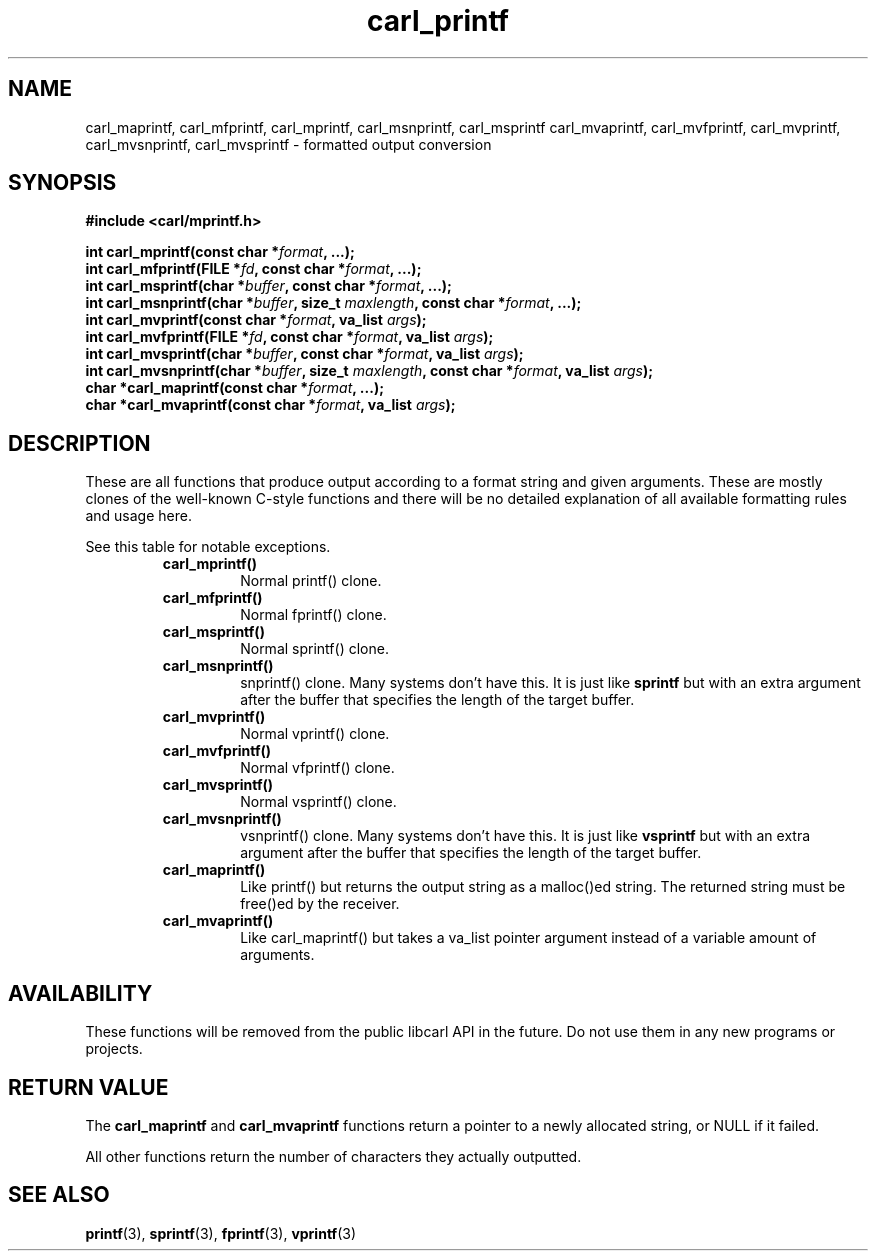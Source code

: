 .\" **************************************************************************
.\" *                                  _   _ ____  _
.\" *  Project                     ___| | | |  _ \| |
.\" *                             / __| | | | |_) | |
.\" *                            | (__| |_| |  _ <| |___
.\" *                             \___|\___/|_| \_\_____|
.\" *
.\" * Copyright (C) 1998 - 2020, Daniel Stenberg, <daniel@haxx.se>, et al.
.\" *
.\" * This software is licensed as described in the file COPYING, which
.\" * you should have received as part of this distribution. The terms
.\" * are also available at https://carl.se/docs/copyright.html.
.\" *
.\" * You may opt to use, copy, modify, merge, publish, distribute and/or sell
.\" * copies of the Software, and permit persons to whom the Software is
.\" * furnished to do so, under the terms of the COPYING file.
.\" *
.\" * This software is distributed on an "AS IS" basis, WITHOUT WARRANTY OF ANY
.\" * KIND, either express or implied.
.\" *
.\" **************************************************************************
.TH carl_printf 3 "30 April 2004" "libcarl 7.12" "libcarl Manual"
.SH NAME
carl_maprintf, carl_mfprintf, carl_mprintf, carl_msnprintf, carl_msprintf
carl_mvaprintf, carl_mvfprintf, carl_mvprintf, carl_mvsnprintf,
carl_mvsprintf - formatted output conversion
.SH SYNOPSIS
.B #include <carl/mprintf.h>
.sp
.BI "int carl_mprintf(const char *" format ", ...);"
.br
.BI "int carl_mfprintf(FILE *" fd ", const char *" format ", ...);"
.br
.BI "int carl_msprintf(char *" buffer ", const char *" format ", ...);"
.br
.BI "int carl_msnprintf(char *" buffer ", size_t " maxlength ", const char *" format ", ...);"
.br
.BI "int carl_mvprintf(const char *" format ", va_list " args ");"
.br
.BI "int carl_mvfprintf(FILE *" fd ", const char *" format ", va_list " args ");"
.br
.BI "int carl_mvsprintf(char *" buffer ", const char *" format ", va_list " args ");"
.br
.BI "int carl_mvsnprintf(char *" buffer ", size_t " maxlength ", const char *" format ", va_list " args ");"
.br
.BI "char *carl_maprintf(const char *" format ", ...);"
.br
.BI "char *carl_mvaprintf(const char *" format ", va_list " args ");"
.SH DESCRIPTION
These are all functions that produce output according to a format string and
given arguments. These are mostly clones of the well-known C-style functions
and there will be no detailed explanation of all available formatting rules
and usage here.

See this table for notable exceptions.
.RS
.TP
.B carl_mprintf()
Normal printf() clone.
.TP
.B carl_mfprintf()
Normal fprintf() clone.
.TP
.B carl_msprintf()
Normal sprintf() clone.
.TP
.B carl_msnprintf()
snprintf() clone. Many systems don't have this. It is just like \fBsprintf\fP
but with an extra argument after the buffer that specifies the length of the
target buffer.
.TP
.B carl_mvprintf()
Normal vprintf() clone.
.TP
.B carl_mvfprintf()
Normal vfprintf() clone.
.TP
.B carl_mvsprintf()
Normal vsprintf() clone.
.TP
.B carl_mvsnprintf()
vsnprintf() clone.  Many systems don't have this. It is just like
\fBvsprintf\fP but with an extra argument after the buffer that specifies the
length of the target buffer.
.TP
.B carl_maprintf()
Like printf() but returns the output string as a malloc()ed string. The
returned string must be free()ed by the receiver.
.TP
.B carl_mvaprintf()
Like carl_maprintf() but takes a va_list pointer argument instead of a
variable amount of arguments.
.RE
.SH AVAILABILITY
These functions will be removed from the public libcarl API in the future. Do
not use them in any new programs or projects.
.SH RETURN VALUE
The \fBcarl_maprintf\fP and \fBcarl_mvaprintf\fP functions return a pointer to
a newly allocated string, or NULL if it failed.

All other functions return the number of characters they actually outputted.
.SH "SEE ALSO"
.BR printf "(3), " sprintf "(3), " fprintf "(3), " vprintf "(3) "
